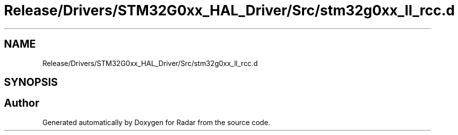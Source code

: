 .TH "Release/Drivers/STM32G0xx_HAL_Driver/Src/stm32g0xx_ll_rcc.d" 3 "Version 1.0.0" "Radar" \" -*- nroff -*-
.ad l
.nh
.SH NAME
Release/Drivers/STM32G0xx_HAL_Driver/Src/stm32g0xx_ll_rcc.d
.SH SYNOPSIS
.br
.PP
.SH "Author"
.PP 
Generated automatically by Doxygen for Radar from the source code\&.
